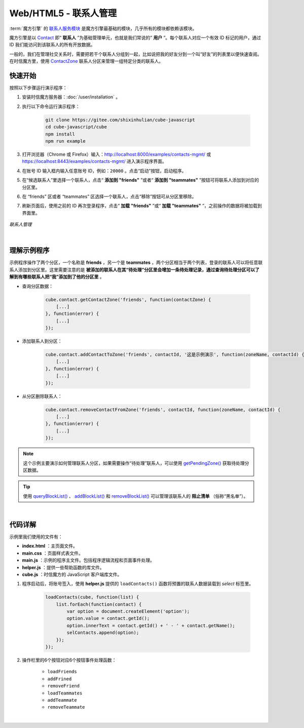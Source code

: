 ===============================
Web/HTML5 - 联系人管理
===============================

:term:`魔方引擎` 的 `联系人服务模块 <../../_static/cube-javascript-api/ContactService.html>`__ 是魔方引擎最基础的模块，几乎所有的模块都依赖该模块。

魔方引擎是以 `Contact <../../_static/cube-javascript-api/Contact.html>`__ 即“ **联系人** ”为基础管理单元，也就是我们常说的“ **用户** ”。每个联系人对应一个有效 ID 标记的用户，通过 ID 我们能访问到该联系人的所有开放数据。

一般的，我们在管理社交关系时，需要把若干个联系人分组到一起，比如说把我的好友分到一个叫“好友”的列表里以便快速查阅。在时信魔方里，使用 `ContactZone <../../_static/cube-javascript-api/ContactZone.html>`__ 联系人分区来管理一组特定分类的联系人。

快速开始
===============================

按照以下步骤运行演示程序：

1. 安装时信魔方服务器：:doc:`/user/installation` 。

2. 执行以下命令运行演示程序：

    .. code-block:: shell

        git clone https://gitee.com/shixinhulian/cube-javascript
        cd cube-javascript/cube
        npm install
        npm run example

3. 打开浏览器（Chrome 或 Firefox）输入：`http://localhost:8000/examples/contacts-mgmt/ <http://localhost:8000/examples/contacts-mgmt/>`__ 或 `https://localhost:8443/examples/contacts-mgmt/ <https://localhost:8443/examples/contacts-mgmt/>`__ 进入演示程序界面。

4. 在账号 ID 输入框内输入任意账号 ID，例如：``20000`` 。点击“启动”按钮，启动程序。

5. 在“候选联系人”里选择一个联系人，点击“ **添加到 "friends"** ”或者“ **添加到 "teammates"** ”按钮可将联系人添加到对应的分区里。

6. 在 “friends” 区或者 “teammates” 区选择一个联系人，点击“移除”按钮可从分区里移除。

7. 刷新页面后，使用之前的 ID 再次登录程序，点击“ **加载 "friends"** ”或“ **加载 "teammates"** ”，之前操作的数据将被加载到界面里。


.. figure:: /images/tutorials/web_contacts_mgmt.png
    :align: center
    :alt: 联系人管理

    *联系人管理*

|

理解示例程序
===============================

示例程序操作了两个分区，一个名称是 **friends** ，另一个是 **teammates** ，两个分区相当于两个列表，登录的联系人可以将任意联系人添加到分区里。这里需要注意的是 **被添加的联系人在其“待处理”分区里会增加一条待处理记录，通过查询待处理分区可以了解到有哪些联系人把“我”添加到了他的分区里** 。

* 查询分区数据：

    .. code-block:: javascript

        cube.contact.getContactZone('friends', function(contactZone) {
            [...]
        }, function(error) {
            [...]
        });

* 添加联系人到分区：

    .. code-block:: javascript

        cube.contact.addContactToZone('friends', contactId, '这是示例演示', function(zoneName, contactId) {
            [...]
        }, function(error) {
            [...]
        });

* 从分区删除联系人：

    .. code-block:: javascript

        cube.contact.removeContactFromZone('friends', contactId, function(zoneName, contactId) {
            [...]
        }, function(error) {
            [...]
        });


.. note::

    这个示例主要演示如何管理联系人分区，如果需要操作“待处理”联系人，可以使用 `getPendingZone() <../../_static/cube-javascript-api/ContactService.html#getPendingZone>`__ 获取待处理分区数据。

.. tip::

    使用 `queryBlockList() <../../_static/cube-javascript-api/ContactService.html#queryBlockList>`__ 、 `addBlockList() <../../_static/cube-javascript-api/ContactService.html#addBlockList>`__ 和 `removeBlockList() <../../_static/cube-javascript-api/ContactService.html#removeBlockList>`__ 可以管理该联系人的 **阻止清单** （俗称“黑名单”）。

|


代码详解
===============================

示例里我们使用的文件有：

* **index.html** ：主页面文件。
* **main.css** ：页面样式表文件。
* **main.js** ：示例的程序主文件。包括程序逻辑流程和页面事件处理。
* **helper.js** ：提供一些帮助函数的库文件。
* **cube.js** ：时信魔方的 JavaScript 客户端库文件。

#. 程序启动后，将账号签入，使用 **helper.js** 提供的 ``loadContacts()`` 函数将预置的联系人数据装载到 *select* 标签里。

    .. code-block:: javascript

        loadContacts(cube, function(list) {
            list.forEach(function(contact) {
                var option = document.createElement('option');
                option.value = contact.getId();
                option.innerText = contact.getId() + ' - ' + contact.getName();
                selContacts.append(option);
            });
        });

#. 操作栏里的6个按钮对应6个按钮事件处理函数：

    * ``loadFriends``
    * ``addFrined``
    * ``removeFriend``
    * ``loadTeammates``
    * ``addTeammate``
    * ``removeTeammate``

|
